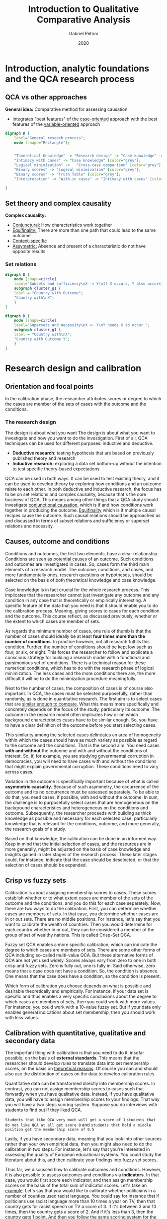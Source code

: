 #+TITLE: Introduction to Qualitative Comparative Analysis
#+AUTHOR: Gabriel Petrini
#+DATE: 2020
#+LATEX_HEADER: \usepackage[american]{babel}
#+LATEX_HEADER: \usepackage{minted}
#+HTML_HEAD: <link rel="stylesheet" type="text/css" href="http://www.pirilampo.org/styles/readtheorg/css/htmlize.css"/>
#+HTML_HEAD: <link rel="stylesheet" type="text/css" href="http://www.pirilampo.org/styles/readtheorg/css/readtheorg.css"/>

#+HTML_HEAD: <script src="https://ajax.googleapis.com/ajax/libs/jquery/2.1.3/jquery.min.js"></script>
#+HTML_HEAD: <script src="https://maxcdn.bootstrapcdn.com/bootstrap/3.3.4/js/bootstrap.min.js"></script>
#+HTML_HEAD: <script type="text/javascript" src="http://www.pirilampo.org/styles/lib/js/jquery.stickytableheaders.min.js"></script>
#+HTML_HEAD: <script type="text/javascript" src="http://www.pirilampo.org/styles/readtheorg/js/readtheorg.js"></script>


* Introduction, analytic foundations and the QCA research process
  
** QCA vs other approaches

*General idea:* Comparative method for assessing causation
- Integrates "best features" of the _case-oriented_ approach with the best features of the _variable-oriented_ approach


#+BEGIN_SRC dot :file esquema.png
digraph D {
	label="General reseach process";
	node [shape="Rectangle"];


	"Thoeretical Knowledge" -> "Research design" -> "Case knowledge" -> "Calibration" -> "Truth Table" -> "Logical minimization" -> "Interpretation" [fillcolor="red"]; 
	"Intimacy with cases" -> "Case knowledge" [color="grey"]; 
	"Logical minimization" -> 	"Cross-case comparison" [color="grey"];
	"Binary scores" -> "Logical minimization" [color="grey"];
	"Binary scores" -> "Truth Table" [color="grey"];
	"Interpretation" -> "With-in cases" -> "Intimacy with cases" [color="grey"];

}
#+END_SRC

#+RESULTS:
[[file:esquema.png]]


** Set theory and complex causality

*Complex causality:*
- _Conjunctural:_ How characteristics work together
- _Equifinality:_ There are more than one path that could lead to the same outcome
- _Context-specific_
- _Assymetric:_ Absence and present of a characteristic do not have opposite results

*** Set relations

#+BEGIN_SRC dot :file venn.png
digraph D {
	node [shape=circle]
	label="Subsets and sufficiency\nX -> Y\nIf X occurs, Y also occurs";
    subgraph cluster_g1 {
    label = "Country with Outcome";
    "Country with\nX";
    }
} 
#+END_SRC

#+RESULTS:
[[file:venn.png]]

#+BEGIN_SRC dot :file venn.png
digraph D {
	node [shape=circle]
	label="Supersets and necessity\nX <- Y\nY needs X to occur ";
    subgraph cluster_g1 {
    label = "Country with\nX";
    "Country with Outcome Y";
    }
} 
#+END_SRC

#+RESULTS:
[[file:venn.png]]


* Research design and calibration

** Orientation and focal points

In the calibration phase, the researcher attributes scores or degree to which the cases are member of the sets of cases with the outcome and the conditions.

*** The research design

The design is about what you want The design is about what you want to investigate and how you want to do the investigation.
First of all, QCA techniques can be used for different purposes: inductive and deductive.

- *Deductive research:* testing hypothesis that are based on previously published theory and research
- *Inductive research:* exploring a data set bottom-up without the intention to test specific theory-based expectations

QCA can be used in both ways. It can be used to test existing theory, and it can be used to develop theory by exploring how conditions and an outcome relate to each other. In both deductive and inductive research, the focus has to be on set relations and complex causality, because that's the core business of QCA. This means among other things that a QCA study should investigate _conjunctional causation_, which is if and how conditions work together in producing the outcome. _Equifinality_ which is if multiple causal recipes cause the outcome. Such causal relations should be approached as and discussed in terms of subset relations and sufficiency or superset relations and necessity.



** Causes, outcome and conditions


Conditions and outcomes, the first two elements, have a clear relationship. Conditions are seen as _potential causes_ of an outcome. Such conditions and outcomes are investigated in cases. So, cases form the third main elements of a research model. The outcome, conditions, and cases, and more fundamentally ones, research questions or hypotheses, should be selected on the basis of both theoretical knowledge and case knowledge.

Case knowledge is in fact crucial for the whole research process. This implicates that the researcher cannot just investigate any outcome and any condition in any case that is theoretically or empirically interesting. A specific feature of the data that you need is that it should enable you to do the calibration process. Meaning, giving scores to cases for each condition and the outcome. This course reflect, as discussed previously, whether or the extent to which cases are member of sets.

As regards the minimum number of cases, one rule of thumb is that the number of cases should ideally be at least *four times more than the number of conditions*. In practice however, not all research fulfills this condition. Further, the number of conditions should be kept low such as four, or six, or eight. This forces the researcher to follow and explicate a conscious strategy for building a research model with a functional and parsimonious set of conditions. There is a technical reason for these numerical conditions, which has to do with the research phase of logical minimization. The less cases and the more conditions there are, the more difficult it will be to do the minimization procedure meaningfully.

Next to the number of cases, the composition of cases is of course also important. In QCA, the cases must be selected purposefully, rather than randomly, as is done in quantitative research. The first aim is to select cases that are _similar enough to compare_. What this means more specifically and concretely depends on the focus of the study, particularly its outcome. The outcome in the research model often implicates how or on which background characteristics cases have to be similar enough. So, you have to have a clear definition of the outcome before you start selecting cases.

This similarity among the selected cases delineates an area of homogeneity within which the cases should have as much variety as possible as regard to the outcome and the conditions. That is the second aim. You need cases *with and without* the outcome and with and without the conditions of interest. So, if, for example, you are studying governmental corruption in democracies, you will need to have cases with and without the conditions that might explain governmental corruption. These conditions need to vary across cases.

Variation in the outcome is specifically important because of what is called *asymmetric causality*. Because of such asymmetry, the occurrence of the outcome and its no occurrence must be assessed separately. To be able to do that, you need cases, if possible, with and without the outcome. In sum, the challenge is to purposefully select cases that are homogeneous on the background characteristics and heterogeneous on the conditions and outcome. Subsequently, the researcher proceeds with building as thick knowledge as possible and necessary for each selected case, particularly knowledge that is relevant for the conditions, outcome, and more generally, the research goals of a study.

Based on that knowledge, the calibration can be done in an informed way. Keep in mind that the initial selection of cases, and the resources are in more generally, might be adjusted on the basis of case knowledge and insights gained in later stages of the research process. These later stages could, for instance, indicate that the case should be deselected, or that the selection of cases should be expanded.


** Crisp vs fuzzy sets

Calibration is about assigning membership scores to cases. These scores establish whether or to what extent cases are member of the sets of the outcome and the conditions, and you do this for each case separately.  Now, there are two ways to do the calibration. First, you can determine whether cases are members of sets. In that case, you determine whether cases are in or out sets. There are no middle positions. For instance, let's say that you want to calibrate the wealth of countries. Then you would determine for each country whether in or out, they can be considered a member of the group of set of wealthy nations. This is called Crisp-Set QCA.

Fuzzy set QCA enables a more specific calibration, which can indicate the degree to which cases are members of sets. There are some other forms of QCA including so-called multi-value QCA. But these alternative forms of QCA are not yet used widely. Scores always vary from zero to one in both crisp and fuzzy sets. Zero is fully out, one is fully in. Said otherwise, zero means that a case does not have a condition. So, the condition is absence. One means that the case does have a condition, so the condition is present.

Which form of calibration you choose depends on what is possible and desirable theoretically and empirically. For instance, if your data set is specific and thus enables a very specific conclusions about the degree to which cases are members of sets, then you could work with more values. For instance, you could work with a 10-value fuzzy set. But if your data only enables general indications about set membership, then you should work with less values.


** Calibration with quantitative, qualitative and secondary data

The important thing with calibration is that you need to do it, insofar possible, on the basis of *external standards*. This means that the researcher should develop rules to translate data into set membership scores, on the basis on _theoretical reasons_. Of course you can and should also use the distribution of cases on the data to develop calibration rules.

Quantitative data can be transformed directly into membership scores.  In contrast, you can not assign membership scores to cases such that forwardly when you have qualitative data. Instead, if you have qualitative data, you will have to assign membership scores to your findings. That way you will have a two steps scoring system. Suppose you do interviews with students to find out if they liked QCA.

~Students that like QCA very much will get a score of 1~
~students that do not like QCA at all get score 0~ and
~students that hold a middle position get the membership score of 0.5~

Lastly, if you have secondary data, meaning that you look into other sources rather than your own empirical data, then you might also need to do the calibration in two steps. For instance, let's say that you're interested in assessing the quality of European educational systems. You could study the literature about this, and then calibrate your findings into fuzzy set scores.

Thus far, we discussed how to calibrate outcomes and conditions. However, it is also possible to assess outcomes and conditions via *indicators*. In that case, you would first score each indicator, and then assign membership scores on the basis of the total sum of indicator scores. Let's take an _example_. Let's say that you would like to calibrate whether politicians in a number of counties used racist language. You could say for instance that if politicians use racist language more than 10 times a year on TV, then that country gets for racist speech on TV a score of 3. If it's between 3 and 10 times, then the country gets a score of 2. And if it's less than 3, then the country gets 1 point. And then you follow the same scoring system for the other two indicators, magazines and newspapers. Subsequently, you'll need to assign membership scores on the basis of the *summed indicator scores*. For instance, you could say that if the summed indicator score for a country is 3 points, then that country gets a membership score of 0. If a country scores in total 4, 5 or 6 points on the indicators, then it will get a membership score of 0.5. And if the total score is 7, 8 or 9 points, then the country gets a membership score of 1.



* The Truth Table

** The purpose and construction of a Truth Table


The next step investigates the relations between sets of cases that _share a combination of *conditions*_ on the one hand and the set of cases with the *outcome* on the other. This assessment is facilitated by the truth table. The truth table is made from the data matrix, and both the truth table and the data matrix describe cases in terms of conditions and an outcome, but the data is structured differently in these tables. Data matrix rows mention set membership scores for one case. In contrast, truth table rows describe the _*outcome* for each possible combination of present and absent conditions_, for all cases that have that combination.

#+CAPTION: Example of truth table row
| A | B | C | Outcome | Cases |
| 1 | 0 | 1 |       1 | X,Y,Z |

By presenting data this way, the truth table enables the identification of *subset relations*. In these relations, are set of cases with a particular configuration exhibit the same outcome. In these instances, the configuration can be regarded as *sufficient* for the outcome. This is primarily what the truth table does. It identifies which truth table rows are *sufficient*. The data in the truth table also enables the identification of conditions that are *necessary* for the outcome.

Suppose we have a crisp data matrix for a model with three conditions A, B, and C, showing set membership scores for 12 cases, with one indicating full membership, and zero indicating full non-membership. Let's make a truth table from this.

#+CAPTION: Example of crisp matrix data
| Case | A | B | C | Outcome |
|    1 | 1 | 1 | 0 |       1 |
|    2 | 1 | 0 | 1 |       1 |
|    3 | 1 | 1 | 0 |       1 |
|    4 | 0 | 0 | 1 |       0 |
|    5 | 0 | 1 | 0 |       0 |
|    6 | 1 | 1 | 1 |       1 |
|    7 | 1 | 1 | 0 |       1 |
|    8 | 1 | 0 | 0 |       0 |
|    9 | 1 | 1 | 0 |       1 |
|   10 | 0 | 0 | 0 |       0 |
|   11 | 0 | 0 | 1 |       1 |
|   12 | 1 | 1 | 1 |       1 |


The first step is to distinguish between all possible configurations of present and absent conditions. There is a formula to calculate how many possible configurations there are, namely $2^k$, with $k$ being the number of conditions you have, and two representing the two possible states of a condition in the truth table. They are either present or absent. Now, each truth table row mentions _*one* configuration_.
In this example, there are eight possible configurations, so this truth table gets eight rows.

#+CAPTION: Distinguish between configurations
| A | B | C |   |   |
| 1 | 1 | 1 |   |   |
| 1 | 1 | 0 |   |   |
| 1 | 0 | 1 |   |   |
| 0 | 1 | 1 |   |   |
| 0 | 1 | 0 |   |   |
| 0 | 0 | 1 |   |   |
| 0 | 0 | 0 |   |   |

The next step would be to *assign cases* to each row. Let's, for instance, take the configuration in the first row, in which all three conditions are present as indicated by the ones for A, B, and C. The question is, how many times does this configuration occur? Well, it occurs two times in cases 6 and 12. So, you note that number in the truth table. Now, the truth table says, the configuration in which the three conditions are present occurs two times. Subsequently, you move on to the other configurations and note how often they occur as well.

#+CAPTION: Assign cases to each row
| A | B | C | # Cases |   |
| 1 | 1 | 1 |       2 |   |
| 1 | 1 | 0 |       4 |   |
| 1 | 0 | 1 |       1 |   |
| 1 | 0 | 0 |       1 |   |
| 0 | 1 | 1 |       0 |   |
| 0 | 1 | 0 |       1 |   |
| 0 | 0 | 1 |       2 |   |
| 0 | 0 | 0 |       1 |   |


Now the last step indicates in the last column of the truth table, what the *outcome* value is for each row. A row in the truth table is positive if all cases that have the configuration display outcome value one in the data matrix. Then you can say Y is one for that configuration in the truth table. These configurations are *sufficient* for the outcome. A truth table row is negative if all cases with a configuration show outcome value zero in the data matrix. In the truth table, Y is zero for that configuration. Third, if cases with the same configuration have different outcomes in the data matrix, then that configuration would be *contradictory*. Lastly, if there are no cases with a particular configuration, then that configuration is called a *logical remainder*.


#+CAPTION: Determine outcome
| A | B | C | # Cases | Y |
| 1 | 1 | 1 |       2 | 1 |
| 1 | 1 | 0 |       4 | 1 |
| 1 | 0 | 1 |       1 | 1 |
| 1 | 0 | 0 |       1 | 0 |
| 0 | 1 | 1 |       0 | R |
| 0 | 1 | 0 |       1 | 0 |
| 0 | 0 | 1 |       2 | C |
| 0 | 0 | 0 |       1 | 0 |


** Raw consistency

In this lecture, we will discuss the related topic of consistency. *Consistency* has to do with the whole idea of _subset relations_. If cases that share a condition or configuration have the same outcome, then the cases form a subset of instances of the outcome. The configuration in such a relationship can be interpreted as sufficient for the outcome, _whether subset relations and sufficiency exist_ can be assessed with *consistency*.

In this lecture, we will specifically discuss *raw consistency*, which pertains to the sufficiency of truth table rows, order, configurations, in these rows. The importance of this is that _*sufficient* truth table rows_ will be included in the next research phase, the process of logical minimization. For *crisp sets*, consistency is indicated by the proportion of cases in a truth table row that _display the outcome_. Truth table rows with a consistency of _*at least* 0.75_ maybe considered sufficient for the outcome. In that case, the outcome value for the row is one, the outcome value is zero if that's not the case.

For *fuzzy sets*, the consistency of a configuration is determined in a _two-step approach_, which starts with determining the membership of all cases in the configuration of interest. The membership of a case in a configuration is the cases *lowest membership* score in the individual conditions of the configuration. Membership in a negated set is determined by subtracting a score from one.

This worked example illustrates how the parameters of fit of consistency and coverage are calculated for a fuzzy data set. Consistency is the extent to which the solution as a whole or a solution term are subsets of the outcome. Coverage indicates the extent to which the outcome is covered by a solution or a solution term. To exemplify what these parameters of fit mean more concretely we will calculate them manually on the same data matrix

#+CAPTION: Fuzzy data matrix
| Case | Condition A | Condition B | Condition C | Outcome |
|    1 |          .0 |          .3 |          .0 |      .2 |
|    2 |          .0 |         1.0 |          .0 |      .2 |
|    3 |          .0 |          .3 |          .3 |      .2 |
|    4 |          .0 |          .7 |          .4 |      .2 |
|    5 |          .0 |          .3 |          .0 |      .2 |
|    6 |          .7 |          .7 |          .4 |      .6 |
|    7 |          .7 |          .7 |          .6 |      .8 |
|    8 |          .7 |          .0 |          .8 |     1.0 |


#+CAPTION: Determine membership in configuration
| Case |  A |  B |  C | ~A*~B*C                 |
|    1 | .7 | .3 | .7 | min(1-.7, 1-.3,.7) = .3 |


#+CAPTION: Assign cases to rows
| Case | Condition A | Condition B | Condition C | Outcome |  ABC | ~aBC |  AbC |  ABc | abC |   aBc | Abc | abc  |
|    1 |          .0 |          .3 |          .0 |      .2 |   .0 |   .0 |   .0 |   .0 |  .0 |    .3 |  .0 | *.7* |
|    2 |          .0 |         1.0 |          .0 |      .2 |   .0 |   .0 |   .0 |   .0 |  .0 | *1.0* |   0 |    0 |
|    3 |          .0 |          .3 |          .3 |      .2 |   .0 |   .0 |   .0 |   .0 |  .0 |    .3 |  .0 | *.7* |
|    4 |          .0 |          .7 |          .4 |      .2 |   .0 |   .4 |   .0 |   .0 |  .3 |  *.6* |  .0 |   .3 |
|    5 |          .0 |          .3 |          .0 |      .2 |   .0 |   .0 |   .0 |   .0 |  .0 |    .3 |  .0 | *.7* |
|    6 |          .7 |          .7 |          .4 |      .6 |   .4 |   .3 |   .3 | *.6* |  .3 |    .3 |  .3 |   .3 |
|    7 |          .7 |          .7 |          .6 |      .8 | *.6* |   .3 |   .3 |   .4 |  .3 |    .3 |  .3 |   .3 |
|    8 |          .7 |          .0 |          .8 |     1.0 |   .0 |   .0 | *.7* |   .0 |  .3 |    .0 |  .2 |   .2 |

Hence, the following cases (membership bigger than .5) are assigned to the following configurations:

The _second step_ of determining the consistency of a configuration in fuzzy set QCA until the comparison of the membership of all cases in the configuration of interests with the membership of all cases in the outcome. This comparison is relevant as consistency is indicated when membership scores in the configuration are consistently less than or equal to membership scores in the outcome. Now, why do membership scores in the subset needs to be less than or equal to outcome scores? Condition X is a _*subset of insufficient* for outcome Y_ if membership scores in X are less than or equal to scores in Y. 


To follow the formula which determines the extent to which this is the case, you need to take for each case the lowest of its scores in a configuration and the outcome, and divide the sum of the scores by the summed membership scores in the combination. You may consider accepting rows with the consistency of _*at least* 0.8 as a consistent subset of insufficient for the outcome_, because here the consistency is less the conclusion must be that this configuration is insufficient for the outcome.

$$
\frac{\sum \min (X_i, Y_i)}{\sum X_i}
$$


#+CAPTION: Raw consistency A*B
| Case | Condition A | Condition B | Condition C | Outcome | A*B  |
|    1 |          .0 |          .3 |          .0 |      .2 | *.0* |
|    2 |          .0 |         1.0 |          .0 |      .2 | *.0* |
|    3 |          .0 |          .3 |          .3 |      .2 | *.0* |
|    4 |          .0 |          .7 |          .4 |      .2 | *.0* |
|    5 |          .0 |          .3 |          .0 |      .2 | *.0* |
|    6 |          .7 |          .7 |          .4 |    *.6* | .7   |
|    7 |          .7 |          .7 |          .6 |      .8 | *.7* |
|    8 |          .7 |          .0 |          .8 |     1.0 | *.0* |


Thus, we divide 

$$
\frac{1.3}{3.4} = \frac{0+0+0+0+0+.6+.7+.0}{.2+.2+.2+.2+.2+.6+.8+1.0} = .382353 < .8
$$

The last step of making the truth table pertains to the determination of the outcome values. The outcome value is based on the raw consistency of each truth table row. So let’s first determine the raw consistencies. In fsQCA, determining the consistency of a configuration entails the comparison of the membership of all cases in the configuration of interest with the membership of all cases in the outcome. This comparison is relevant as consistency is indicated when membership scores in the configuration are consistently less than or equal to membership scores in the outcome. The formula that determines the extent to which this is the case(i.e., the consistency formula) reads as follows:



#+CAPTION: Fuzzy-set Truth Table
| Condition A | Condition B | Condition C | Cases | Raw Consistency | Outcome |
|           1 |           1 |           1 |     7 |               1 |     1.0 |
|           1 |           1 |           0 |     6 |               1 |     1.0 |
|           1 |           0 |           1 |     8 |               1 |     1.0 |
|           0 |           1 |           1 |     0 |               - |       R |
|           1 |           0 |           0 |     0 |               - |       R |
|           0 |           1 |           0 |   2,4 |             0.5 |     0.0 |
|           0 |           0 |           1 |     0 |               - |       R |
|           0 |           0 |           0 | 1,3,5 |             0.5 |     0.0 |


One word of caution, the application of consistency levels for sufficiency and the assignment of sufficiency to truth table rows, more generally, should not be done mechanically, though this depends on your research data. Now, assessing consistency and sufficiency is part of building the truth table. You do it to determine the value of the outcome column of the truth table.
To demonstrate this, let's briefly review how to make a truth table in _fuzzy set QCA_.

First, you need to distinguish between all possible rows. Let's say you have three conditions A, B, and C, then you have $2^K$ rows thus two times two times two is eight rows. The second step entails assigning cases to truth table rows. Cases are assigned to the configuration in which they have more than 0.5 membership. For instance, case one has a membership score of 0.7 in the configuration in which A and C are present, and B is absent, thus case one is assigned to that configuration. The number of cases for each configuration is added to the truth table in a separate column.

Lastly, based on raw consistency you determined the value of outcome Y. As mentioned, configurations with a consistency of at least 0.8 maybe considered as sufficient for the outcome. In that case the outcome gets code one in the truth table. In all the cases, the outcome value will be zero.
Note that consistency and outcome values are _only determined for the *non-remainders*_.

** Resolving contradictory configurations

First of all, a contradictory configuration is a configuration with different outcomes. The first step of resolving such contradictions is, of course, to identify them in the truth table. If there are contradictory configurations, you can look into the cases that belong to those configurations and assess whether contradictions can be resolved by changing things that have to do with the design of your study or the calibration. You have at least three measures at your disposal to resolve contradictory configurations.

- Add conditions to your model,
- Remove cases from your study,
- Change your calibration.

#+CAPTION: Example of contradiction
| Case | A | B | C | Y |
|    1 | 1 | 0 | 1 | 1 |
|    2 | 1 | 0 | 1 | 0 |


First, let's discuss how you can resolve a contradiction by *adding* a condition to your model, which means more generally that you specify your causal model.  You added condition d, and in so doing, you specify the configuration and resolve the contradiction. Now, the second way to resolve a contradiction is *removing a _case_*. By reassessing your data, you could decide that one case or multiple cases, in fact, should not be part of your study. For instance, because in hindsight, you decide that the case is not comparable with the other cases in your study. Lastly, you can also resolve a contradiction by changing the *calibration*. You can look into that and check whether the calibration can be improved, and that might lead to the disappearance of a contradiction.

#+CAPTION: Add condition
| Case | A | B | C | *D* | Y |
|    1 | 1 | 0 | 1 | *1* | 1 |
|    2 | 1 | 0 | 1 | *0* | 0 |


#+CAPTION: Remove case
| Case |   A |   B |   C |   Y |
|    1 |   1 |   0 |   1 |   1 |
|  +2+ | +1+ | +0+ | +1+ | +0+ |

#+CAPTION: Recalibration
| Case | A | B | C | Y     |
|    1 | 1 | 0 | 1 | 1     |
|    2 | 1 | 0 | 1 | +0+ 1 |

Of course, a fundamental precondition for doing this back and forth process with removing cases, adding conditions and re-calibration, is that you have good theoretical or empirical reasons to do it, or else you might just be changing the data to get nice, consistent, clear-cut results. Now, those reasons might develop by looking into contradictions. Resolving contradictions deepens knowledge and understanding of cases in the words of Charles Ragin, and also may expand and elaborate theory. All of this is, of course, also part of the more general nature of QCA as an iterative approach. It allows for back and forth movements between designing a study and the analysis. After you have tried to resolve contradictions and finished your truth table, the logical minimization of the truth table can begin.

* Logical minimization and the interpretation of output

